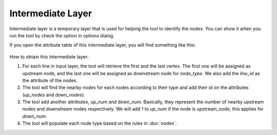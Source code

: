 .. _intermediate_layer:

Intermediate Layer
==================

Intermediate layer is a temporary layer that is used for helping the tool to
identify the nodes. You can show it when you run the tool by check the option
in options dialog.

If you open the attribute table of this intermediate layer,
you will find something like this:

   .. image:: /_static/intermediate_layer.png
      :align: center
      :scale: 70 %

How to obtain this intermediate layer:

1. For each line in input layer, the tool will retrieve the first and the last
   vertex. The first one will be assigned as upstream node,
   and the last one will be assigned as downstream node for *node_type*. We
   also add the *line_id* as the attribute of the nodes.

2. The tool will find the nearby nodes for each nodes according to their type
   and add their id on the attributes (*up_nodes* and *down_nodes*).

3. The tool add another attributes, up_num and down_num. Basically,
   they represent the number of nearby upstream nodes and downstream nodes
   respectively. We will add 1 to *up_num* if the node is upstream_node,
   this applies for *down_num*.

4. The tool will populate each node type based on the rules in :doc:`nodes`.
